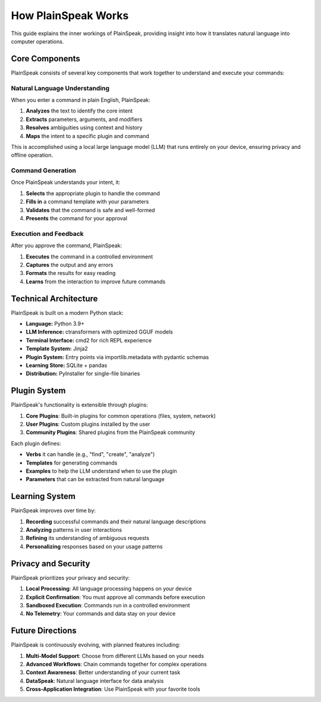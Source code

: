 How PlainSpeak Works
==================

This guide explains the inner workings of PlainSpeak, providing insight into how it translates natural language into computer operations.

Core Components
-------------

PlainSpeak consists of several key components that work together to understand and execute your commands:

Natural Language Understanding
~~~~~~~~~~~~~~~~~~~~~~~~~~~

When you enter a command in plain English, PlainSpeak:

1. **Analyzes** the text to identify the core intent
2. **Extracts** parameters, arguments, and modifiers
3. **Resolves** ambiguities using context and history
4. **Maps** the intent to a specific plugin and command

This is accomplished using a local large language model (LLM) that runs entirely on your device, ensuring privacy and offline operation.

Command Generation
~~~~~~~~~~~~~~~

Once PlainSpeak understands your intent, it:

1. **Selects** the appropriate plugin to handle the command
2. **Fills in** a command template with your parameters
3. **Validates** that the command is safe and well-formed
4. **Presents** the command for your approval

Execution and Feedback
~~~~~~~~~~~~~~~~~~~

After you approve the command, PlainSpeak:

1. **Executes** the command in a controlled environment
2. **Captures** the output and any errors
3. **Formats** the results for easy reading
4. **Learns** from the interaction to improve future commands

Technical Architecture
--------------------

PlainSpeak is built on a modern Python stack:

- **Language:** Python 3.9+
- **LLM Inference:** ctransformers with optimized GGUF models
- **Terminal Interface:** cmd2 for rich REPL experience
- **Template System:** Jinja2
- **Plugin System:** Entry points via importlib.metadata with pydantic schemas
- **Learning Store:** SQLite + pandas
- **Distribution:** PyInstaller for single-file binaries

Plugin System
-----------

PlainSpeak's functionality is extensible through plugins:

1. **Core Plugins**: Built-in plugins for common operations (files, system, network)
2. **User Plugins**: Custom plugins installed by the user
3. **Community Plugins**: Shared plugins from the PlainSpeak community

Each plugin defines:

- **Verbs** it can handle (e.g., "find", "create", "analyze")
- **Templates** for generating commands
- **Examples** to help the LLM understand when to use the plugin
- **Parameters** that can be extracted from natural language

Learning System
------------

PlainSpeak improves over time by:

1. **Recording** successful commands and their natural language descriptions
2. **Analyzing** patterns in user interactions
3. **Refining** its understanding of ambiguous requests
4. **Personalizing** responses based on your usage patterns

Privacy and Security
-----------------

PlainSpeak prioritizes your privacy and security:

1. **Local Processing**: All language processing happens on your device
2. **Explicit Confirmation**: You must approve all commands before execution
3. **Sandboxed Execution**: Commands run in a controlled environment
4. **No Telemetry**: Your commands and data stay on your device

Future Directions
--------------

PlainSpeak is continuously evolving, with planned features including:

1. **Multi-Model Support**: Choose from different LLMs based on your needs
2. **Advanced Workflows**: Chain commands together for complex operations
3. **Context Awareness**: Better understanding of your current task
4. **DataSpeak**: Natural language interface for data analysis
5. **Cross-Application Integration**: Use PlainSpeak with your favorite tools
